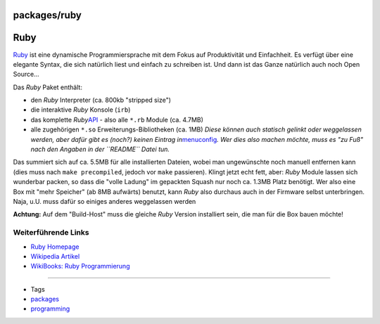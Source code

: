 packages/ruby
=============
.. _Ruby:

Ruby
====

`​Ruby <http://www.ruby-lang.org/de/>`__ ist eine dynamische
Programmiersprache mit dem Fokus auf Produktivität und Einfachheit. Es
verfügt über eine elegante Syntax, die sich natürlich liest und einfach
zu schreiben ist. Und dann ist das Ganze natürlich auch noch Open
Source…

Das *Ruby* Paket enthält:

-  den *Ruby* Interpreter (ca. 800kb "stripped size")
-  die interaktive *Ruby* Konsole (``irb``)
-  das komplette *Ruby*
   `​API <http://de.wikipedia.org/wiki/Programmierschnittstelle>`__ -
   also alle ``*.rb`` Module (ca. 4.7MB)
-  alle zugehörigen ``*.so`` Erweiterungs-Bibliotheken (ca. 1MB)
   *Diese können auch statisch gelinkt oder weggelassen werden, aber
   dafür gibt es (noch?) keinen Eintrag
   in*\ `menuconfig <../help/howtos/common/install/menuconfig.html>`__\ *.
   Wer dies also machen möchte, muss es "zu Fuß" nach den Angaben in der
   ``README`` Datei tun.*

Das summiert sich auf ca. 5.5MB für alle installierten Dateien, wobei
man ungewünschte noch manuell entfernen kann (dies muss nach
``make precompiled``, jedoch vor ``make`` passieren). Klingt jetzt echt
fett, aber: *Ruby* Module lassen sich wunderbar packen, so dass die
"volle Ladung" im gepackten Squash nur noch ca. 1.3MB Platz benötigt.
Wer also eine Box mit "mehr Speicher" (ab 8MB aufwärts) benutzt, kann
*Ruby* also durchaus auch in der Firmware selbst unterbringen. Naja,
u.U. muss dafür so einiges anderes weggelassen werden |:-)|

|Warning| **Achtung:** Auf dem "Build-Host" muss die gleiche *Ruby* Version
installiert sein, die man für die Box bauen möchte!

.. _WeiterführendeLinks:

Weiterführende Links
--------------------

-  `​Ruby Homepage <http://www.ruby-lang.org/de/>`__
-  `​Wikipedia
   Artikel <http://de.wikipedia.org/wiki/Ruby_(Programmiersprache)>`__
-  `​WikiBooks: Ruby
   Programmierung <http://de.wikibooks.org/wiki/Ruby-Programmierung>`__

--------------

-  Tags
-  `packages <../packages.html>`__
-  `programming </tags/programming>`__

.. |:-)| image:: ../../chrome/wikiextras-icons-16/smiley.png
.. |Warning| image:: ../../chrome/wikiextras-icons-16/exclamation.png

